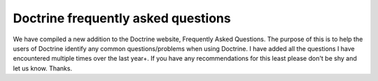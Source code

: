 Doctrine frequently asked questions
===================================

We have compiled a new addition to the Doctrine website, Frequently
Asked Questions. The purpose of this is to help the users of
Doctrine identify any common questions/problems when using
Doctrine. I have added all the questions I have encountered
multiple times over the last year+. If you have any recommendations
for this least please don't be shy and let us know. Thanks.



.. author:: jwage 
.. categories:: none
.. tags:: none
.. comments::
